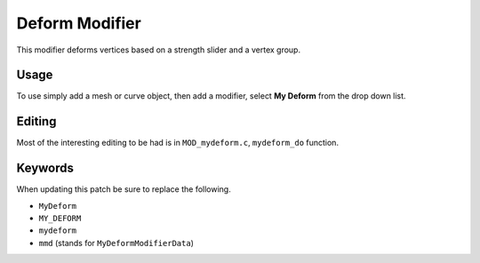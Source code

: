 
Deform Modifier
###############

This modifier deforms vertices based on a strength slider and a vertex group.

Usage
=====

To use simply add a mesh or curve object, then add a modifier, select **My Deform** from the drop down list.

Editing
=======

Most of the interesting editing to be had is in ``MOD_mydeform.c``, ``mydeform_do`` function.


Keywords
========

When updating this patch be sure to replace the following.

- ``MyDeform``
- ``MY_DEFORM``
- ``mydeform``
- ``mmd`` (stands for ``MyDeformModifierData``)

